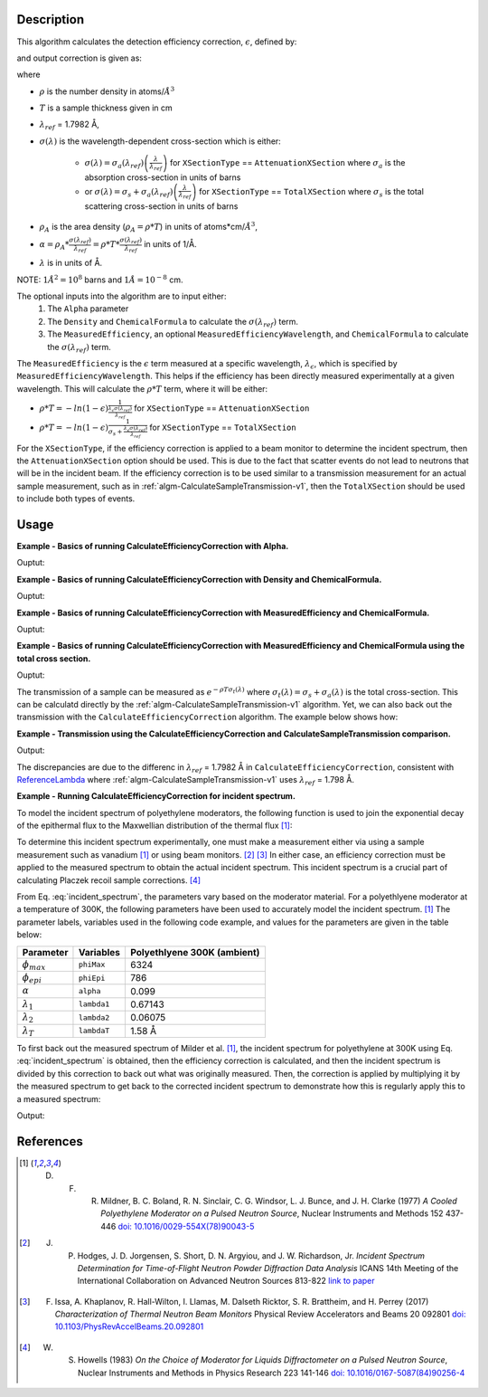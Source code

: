 .. algorithm::

.. summary::

.. relatedalgorithms::

.. properties::

Description
-----------
This algorithm calculates the detection efficiency correction, :math:`\epsilon`, defined by:

.. math::
    :label: efficiency

    \epsilon &= 1-e^{-\rho T \sigma (\lambda)} \\
             &= 1-e^{-\rho_{A} \sigma (\lambda)} \\
             &= 1-e^{-\alpha \lambda}

and output correction is given as:

.. math::
    :label: efficiency_correction

    \frac{1}{\epsilon} = \frac{1}{1-e^{-\alpha \lambda}}

where

- :math:`\rho` is the number density in atoms/:math:`Å^3`
- :math:`T` is a sample thickness given in cm
- :math:`\lambda_{ref}` = 1.7982 Å,
- :math:`\sigma (\lambda)` is the wavelength-dependent cross-section which is either:

    - :math:`\sigma (\lambda) = \sigma_a (\lambda_{ref}) \left( \frac{\lambda}{\lambda_{ref}} \right)` for ``XSectionType`` == ``AttenuationXSection`` where :math:`\sigma_a` is the absorption cross-section in units of barns
    - or :math:`\sigma (\lambda) = \sigma_s + \sigma_a (\lambda_{ref}) \left( \frac{\lambda}{\lambda_{ref}} \right)` for ``XSectionType`` == ``TotalXSection`` where :math:`\sigma_s` is the total scattering cross-section in units of barns

- :math:`\rho_{A}` is the area density (:math:`\rho_{A}=\rho * T`) in units of atoms*cm/:math:`Å^3`,
- :math:`\alpha = \rho_{A} * \frac{\sigma (\lambda_{ref})}{\lambda_{ref}} = \rho * T * \frac{\sigma (\lambda_{ref})}{\lambda_{ref}}` in units of 1/Å.
- :math:`\lambda` is in units of Å.

NOTE: :math:`1 Å^2 = 10^{8}` barns and :math:`1 Å = 10^{-8}` cm.

The optional inputs into the algorithm are to input either:
  1. The ``Alpha`` parameter
  2. The ``Density`` and ``ChemicalFormula`` to calculate the :math:`\sigma(\lambda_{ref})` term.
  3. The ``MeasuredEfficiency``, an optional ``MeasuredEfficiencyWavelength``, and ``ChemicalFormula`` to calculate the :math:`\sigma(\lambda_{ref})` term.

The ``MeasuredEfficiency`` is the :math:`\epsilon` term measured at a specific wavelength, :math:`\lambda_{\epsilon}`, which is specified by ``MeasuredEfficiencyWavelength``. This helps
if the efficiency has been directly measured experimentally at a given wavelength. This will calculate the
:math:`\rho * T` term, where it will be either:

- :math:`\rho * T = - ln(1-\epsilon) \frac{1}{ \frac{\lambda_{\epsilon} \sigma (\lambda_{ref})}{\lambda_{ref}}}` for ``XSectionType`` == ``AttenuationXSection``
- :math:`\rho * T = - ln(1-\epsilon) \frac{1}{ \sigma_s + \frac{\lambda_{\epsilon} \sigma (\lambda_{ref})}{\lambda_{ref}}}` for ``XSectionType`` == ``TotalXSection``

For the ``XSectionType``, if the efficiency correction is applied to a beam monitor to determine the incident spectrum, then the ``AttenuationXSection`` option should be used. This is due to the fact that scatter events do not lead to neutrons that will be in the incident beam. If the efficiency correction is to be used similar to a transmission measurement for an actual sample measurement, such as in :ref:`algm-CalculateSampleTransmission-v1`, then the ``TotalXSection`` should be used to include both types of events.

Usage
-----
**Example - Basics of running CalculateEfficiencyCorrection with Alpha.**

.. testcode:: ExBasicCalcualteEfficiencyCorrectionWithAlpha

    # Create an exponentially decaying function in wavelength to simulate measured sample
    input_wksp = CreateSampleWorkspace(WorkspaceType="Event", Function="User Defined",
                                       UserDefinedFunction="name=ExpDecay, Height=100, Lifetime=4",
                                       Xmin=0.2, Xmax=4.0, BinWidth=0.01, XUnit="Wavelength",
                                       NumEvents=10000, NumBanks=1, BankPixelWidth=1)

    # Calculate the efficiency correction
    corr_wksp = CalculateEfficiencyCorrection(InputWorkspace=input_wksp, Alpha=0.5)
    corr_wksp_with_wave_range = CalculateEfficiencyCorrection(WavelengthRange="0.2,0.01,4.0", Alpha=0.5)

    # Apply the efficiency correction to the measured spectrum
    input_wksp = ConvertToPointData(InputWorkspace=input_wksp)
    output_wksp = Multiply(LHSWorkspace=input_wksp, RHSWorkspace=corr_wksp)
    output_wksp_with_wave_range = Multiply(LHSWorkspace=input_wksp, RHSWorkspace=corr_wksp_with_wave_range)

    print('Input workspace: {}'.format(input_wksp.readY(0)[:5]))
    print('Correction workspace: {}'.format(corr_wksp.readY(0)[:5]))
    print('Output workspace: {}'.format(output_wksp.readY(0)[:5]))
    print('Output workspace using WavelengthRange: {}'.format(output_wksp_with_wave_range.readY(0)[:5]))

Ouptut:

.. testoutput:: ExBasicCalcualteEfficiencyCorrectionWithAlpha

    Input workspace: [ 38.  38.  38.  38.  38.]
    Correction workspace: [ 10.26463773   9.81128219   9.39826191   9.02042771   8.67347109]
    Output workspace: [ 390.05623383  372.82872321  357.13395265  342.77625306  329.59190131]
    Output workspace using WavelengthRange: [ 390.05623383  372.82872321  357.13395265  342.77625306  329.59190131]

**Example - Basics of running CalculateEfficiencyCorrection with Density and ChemicalFormula.**

.. testcode:: ExBasicCalcualteEfficiencyCorrectionWithDensity

    # Create an exponentially decaying function in wavelength to simulate measured sample
    input_wksp = CreateSampleWorkspace(WorkspaceType="Event", Function="User Defined",
                                       UserDefinedFunction="name=ExpDecay, Height=100, Lifetime=4",
                                       Xmin=0.2, Xmax=4.0, BinWidth=0.01, XUnit="Wavelength",
                                       NumEvents=10000, NumBanks=1, BankPixelWidth=1)

    # Calculate the efficiency correction
    corr_wksp = CalculateEfficiencyCorrection(InputWorkspace=input_wksp,
                                              Density=6.11,
                                              ChemicalFormula="V")
    corr_wksp_with_wave_range = CalculateEfficiencyCorrection(WavelengthRange="0.2,0.01,4.0",
                                                              Density=6.11,
                                                              ChemicalFormula="V")

    # Apply the efficiency correction to the measured spectrum
    input_wksp = ConvertToPointData(InputWorkspace=input_wksp)
    output_wksp = Multiply(LHSWorkspace=input_wksp, RHSWorkspace=corr_wksp)
    output_wksp_with_wave_range = Multiply(LHSWorkspace=input_wksp, RHSWorkspace=corr_wksp_with_wave_range)

    print('Input workspace: {}'.format(input_wksp.readY(0)[:5]))
    print('Correction workspace: {}'.format(corr_wksp.readY(0)[:5]))
    print('Output workspace: {}'.format(output_wksp.readY(0)[:5]))
    print('Output workspace using WavelengthRange: {}'.format(output_wksp_with_wave_range.readY(0)[:5]))

Ouptut:

.. testoutput:: ExBasicCalcualteEfficiencyCorrectionWithDensity

    Input workspace: [ 38.  38.  38.  38.  38.]
    Correction workspace: [ 24.40910309  23.29738394  22.28449939  21.35783225  20.50682528]
    Output workspace: [ 927.54591732  885.30058981  846.81097679  811.59762534  779.25936055]
    Output workspace using WavelengthRange: [ 927.54591732  885.30058981  846.81097679  811.59762534  779.25936055]

**Example - Basics of running CalculateEfficiencyCorrection with MeasuredEfficiency and ChemicalFormula.**

.. testcode:: ExBasicCalcualteEfficiencyCorrectionWithEfficiency

    # Create an exponentially decaying function in wavelength to simulate measured sample
    input_wksp = CreateSampleWorkspace(WorkspaceType="Event", Function="User Defined",
                                       UserDefinedFunction="name=ExpDecay, Height=100, Lifetime=4",
                                       Xmin=0.2, Xmax=4.0, BinWidth=0.01, XUnit="Wavelength",
                                       NumEvents=10000, NumBanks=1, BankPixelWidth=1)

    # Calculate the efficiency correction
    corr_wksp = CalculateEfficiencyCorrection(InputWorkspace=input_wksp,
                                              MeasuredEfficiency=1e-2,
                                              ChemicalFormula="(He3)")

    corr_wksp_with_wave_range = CalculateEfficiencyCorrection(WavelengthRange="0.2,0.01,4.0",
                                                              MeasuredEfficiency=1e-2,
                                                              ChemicalFormula="(He3)")


    # Apply the efficiency correction to the measured spectrum
    input_wksp = ConvertToPointData(InputWorkspace=input_wksp)
    output_wksp = Multiply(LHSWorkspace=input_wksp, RHSWorkspace=corr_wksp)
    output_wksp_with_wave_range = Multiply(LHSWorkspace=input_wksp, RHSWorkspace=corr_wksp_with_wave_range)

    print('Input workspace: {}'.format(input_wksp.readY(0)[:5]))
    print('Correction workspace: {}'.format(corr_wksp.readY(0)[:5]))
    print('Output workspace: {}'.format(output_wksp.readY(0)[:5]))
    print('Output workspace using WavelengthRange: {}'.format(output_wksp_with_wave_range.readY(0)[:5]))

Ouptut:

.. testoutput:: ExBasicCalcualteEfficiencyCorrectionWithEfficiency

    Input workspace: [ 38.  38.  38.  38.  38.]
    Correction workspace: [ 873.27762699  832.68332786  795.69741128  761.85923269  730.78335476]
    Output workspace: [ 33184.54982567  31641.9664586   30236.50162877  28950.65084207
      27769.76748099]
    Output workspace using WavelengthRange: [ 33184.54982567  31641.9664586   30236.50162877  28950.65084207
      27769.76748099]

**Example - Basics of running CalculateEfficiencyCorrection with MeasuredEfficiency and ChemicalFormula using the total cross section.**

.. testcode:: ExBasicCalcualteEfficiencyCorrectionWithEfficiency

    # Create an exponentially decaying function in wavelength to simulate measured sample
    input_wksp = CreateSampleWorkspace(WorkspaceType="Event", Function="User Defined",
                                       UserDefinedFunction="name=ExpDecay, Height=100, Lifetime=4",
                                       Xmin=0.2, Xmax=4.0, BinWidth=0.01, XUnit="Wavelength",
                                       NumEvents=10000, NumBanks=1, BankPixelWidth=1)

    # Calculate the efficiency correction
    corr_wksp = CalculateEfficiencyCorrection(InputWorkspace=input_wksp,
                                              MeasuredEfficiency=1e-2,
                                              ChemicalFormula="(He3)",
                                              XSectionType="TotalXSection")

    corr_wksp_with_wave_range = CalculateEfficiencyCorrection(WavelengthRange="0.2,0.01,4.0",
                                                              MeasuredEfficiency=1e-2,
                                                              ChemicalFormula="(He3)",
                                                              XSectionType="TotalXSection")


    # Apply the efficiency correction to the measured spectrum
    input_wksp = ConvertToPointData(InputWorkspace=input_wksp)
    output_wksp = Multiply(LHSWorkspace=input_wksp, RHSWorkspace=corr_wksp)
    output_wksp_with_wave_range = Multiply(LHSWorkspace=input_wksp, RHSWorkspace=corr_wksp_with_wave_range)

    print('Input workspace: {}'.format(input_wksp.readY(0)[:5]))
    print('Correction workspace: {}'.format(corr_wksp.readY(0)[:5]))
    print('Output workspace: {}'.format(output_wksp.readY(0)[:5]))
    print('Output workspace using WavelengthRange: {}'.format(output_wksp_with_wave_range.readY(0)[:5]))

Ouptut:

.. testoutput:: ExBasicCalcualteEfficiencyCorrectionWithEfficiency

    Input workspace: [ 38.  38.  38.  38.  38.]
    Correction workspace: [ 865.7208838   825.85320701  789.49774383  756.20995361  725.61727932]
    Output workspace: [ 32897.39358441  31382.42186624  30000.91426562  28735.97823706
      27573.45661411]
    Output workspace using WavelengthRange: [ 32897.39358441  31382.42186624  30000.91426562  28735.97823706
      27573.45661411]

The transmission of a sample can be measured as :math:`e^{-\rho T \sigma_t (\lambda)}` where :math:`\sigma_t (\lambda) = \sigma_s + \sigma_a (\lambda)` is the total cross-section. This can be calculatd directly by the :ref:`algm-CalculateSampleTransmission-v1` algorithm. Yet, we can also back out the transmission with the ``CalculateEfficiencyCorrection`` algorithm. The example below shows how:

**Example - Transmission using the CalculateEfficiencyCorrection and CalculateSampleTransmission comparison.**

.. testcode:: ExTransmissionCalcualteEfficiencyCorrection

    ws = CalculateSampleTransmission(WavelengthRange='2.0, 0.1, 10.0',
                                     ChemicalFormula='H2-O')
    print('Transmission: {} ...'.format(ws.readY(0)[:3]))

    corr_wksp = CalculateEfficiencyCorrection(WavelengthRange="2.0, 0.1, 10.0",
                                              Density=0.1,
                                              Thickness=0.1,
                                              ChemicalFormula="H2-O",
                                              XSectionType="TotalXSection")
    dataX = corr_wksp.readX(0)
    dataY = np.ones(len(corr_wksp.readX(0)))
    ones = CreateWorkspace(dataX, dataY, UnitX="Wavelength")
    efficiency = Divide(LHSWorkspace=ones, RHSWorkspace=corr_wksp) # 1 + -1 * transmission
    negative_trans = Minus(LHSWorkspace=efficiency, RHSWorkspace=ones) # -1 * transmission
    transmission = Multiply(LHSWOrkspace=negative_trans, RHSWorkspace=-1.*ones)
    print('Transmission using efficiency correction: {} ...'.format(transmission.readY(0)[:3]))

Output:

.. testoutput:: ExTransmissionCalcualteEfficiencyCorrection

    Transmission: [ 0.94506317  0.94505148  0.94503979] ...
    Transmission using efficiency correction: [ 0.9450632   0.94505151  0.94503982] ...

The discrepancies are due to the differenc in :math:`\lambda_{ref}` = 1.7982 Å in ``CalculateEfficiencyCorrection``, consistent with `ReferenceLambda <https://github.com/mantidproject/mantid/blob/32ed0b2cbbe4fbfb230570d5a53032f6101743de/Framework/Kernel/src/NeutronAtom.cpp#L23>`_ where :ref:`algm-CalculateSampleTransmission-v1`  uses :math:`\lambda_{ref}` = 1.798 Å.

**Example - Running CalculateEfficiencyCorrection for incident spectrum.**

To model the incident spectrum of polyethylene moderators, the following function is used to
join the exponential decay of the epithermal flux  to the Maxwellian distribution of the thermal flux [1]_:

.. math::
    :label: incident_spectrum

    \phi(\lambda) = \phi_{max} \frac{\lambda_T^4}{\lambda^5} \mathrm{e}^{-(\lambda_T / \lambda)^2} + \phi_{epi} \frac{\Delta(\lambda_T / \lambda)}{\lambda^{1+2\alpha}}

To determine this incident spectrum experimentally, one must make a measurement either via using a sample measurement such as vanadium [1]_ or using beam monitors. [2]_ [3]_ In either case, an efficiency correction must be applied to the measured spectrum to obtain the actual incident spectrum. This incident spectrum is a crucial part of calculating Placzek recoil sample corrections. [4]_

From Eq. :eq:`incident_spectrum`, the parameters vary based on the moderator material. For a polyethlyene moderator at a temperature of 300K, the following parameters have been used to accurately model the incident spectrum. [1]_ The parameter labels, variables used in the following code example, and values for the parameters are given in the table below:

+--------------------+-------------+-----------------------------+
| Parameter          | Variables   | Polyethlyene 300K (ambient) |
+====================+=============+=============================+
| :math:`\phi_{max}` | ``phiMax``  | 6324                        |
+--------------------+-------------+-----------------------------+
| :math:`\phi_{epi}` | ``phiEpi``  | 786                         |
+--------------------+-------------+-----------------------------+
| :math:`\alpha`     | ``alpha``   | 0.099                       |
+--------------------+-------------+-----------------------------+
| :math:`\lambda_1`  | ``lambda1`` | 0.67143                     |
+--------------------+-------------+-----------------------------+
| :math:`\lambda_2`  | ``lambda2`` | 0.06075                     |
+--------------------+-------------+-----------------------------+
| :math:`\lambda_T`  | ``lambdaT`` | 1.58 Å                      |
+--------------------+-------------+-----------------------------+

To first back out the measured spectrum of Milder et al. [1]_, the incident spectrum for polyethylene at 300K using Eq. :eq:`incident_spectrum` is obtained, then the efficiency correction is calculated, and then the incident spectrum is divided by this correction to back out what was originally measured. Then, the correction is applied by multiplying it by the measured spectrum to get back to the corrected incident spectrum to demonstrate how this is regularly apply this to a measured spectrum:

.. testcode:: ExIncidentSpectrum

    # Create the workspace to hold the already corrected incident spectrum
    incident_wksp_name = 'incident_spectrum_wksp'
    binning = "%s,%s,%s" % (0.2,0.01,4.0)
    incident_wksp = CreateWorkspace(OutputWorkspace=incident_wksp_name,
                                    NSpec=1, DataX=[0], DataY=[0],
                                    UnitX='Wavelength',
                                    VerticalAxisUnit='Text',
                                    VerticalAxisValues='IncidentSpectrum')
    incident_wksp = Rebin(InputWorkspace=incident_wksp, Params=binning)
    incident_wksp = ConvertToPointData(InputWorkspace=incident_wksp)

    # Spectrum function given in Milder et al. Eq (5)
    def incidentSpectrum(wavelengths, phiMax, phiEpi, alpha, lambda1, lambda2, lamdaT):
        deltaTerm =  1. / (1. + np.exp((wavelengths - lambda1) / lambda2))
        term1 = phiMax * (lambdaT**4. / wavelengths**5.) * np.exp(-(lambdaT / wavelengths)**2.)
        term2 = phiEpi * deltaTerm / (wavelengths**(1 + 2 * alpha))
        return term1 + term2

    # Variables for polyethlyene moderator at 300K
    phiMax  = 6324
    phiEpi  = 786
    alpha   = 0.099
    lambda1 = 0.67143
    lambda2 = 0.06075
    lambdaT = 1.58

    # Add the incident spectrum to the workspace
    corrected_spectrum = incidentSpectrum(incident_wksp.readX(0),
                                          phiMax, phiEpi, alpha,
                                          lambda1, lambda2, lambdaT)
    incident_wksp.setY(0, corrected_spectrum)

    # Calculate the efficiency correction for Alpha=0.693 and back calculate measured spectrum
    eff_wksp = CalculateEfficiencyCorrection(InputWorkspace=incident_wksp, Alpha=0.693)
    measured_wksp = Divide(LHSWorkspace=incident_wksp, RHSWorkspace=eff_wksp)

    # Re-applying the correction to the measured data (how to normally use it)
    eff2_wksp = CalculateEfficiencyCorrection(InputWorkspace=measured_wksp, Alpha=0.693)
    recorrected_wksp = Multiply(LHSWorkspace=measured_wksp, RHSWorkspace=eff2_wksp)

    print('Measured incident spectrum: {}'.format(measured_wksp.readY(0)[:5]))
    print('Corrected incident spectrum: {}'.format(incident_wksp.readY(0)[:5]))
    print('Re-corrected incident spectrum: {}'.format(recorrected_wksp.readY(0)[:5]))

Output:

.. testoutput:: ExIncidentSpectrum

   Measured incident spectrum: [ 694.61415533  685.71520053  677.21326605  669.0696332   661.25022644]
   Corrected incident spectrum: [ 5244.9385468   4953.63834159  4690.60136547  4451.98728342  4234.6092648 ]
   Re-corrected incident spectrum: [ 5244.9385468   4953.63834159  4690.60136547  4451.98728342  4234.6092648 ]

References
------------

.. [1] D. F. R. Mildner, B. C. Boland, R. N. Sinclair, C. G. Windsor, L. J. Bunce, and J. H. Clarke (1977) *A Cooled Polyethylene Moderator on a Pulsed Neutron Source*, Nuclear Instruments and Methods 152 437-446 `doi: 10.1016/0029-554X(78)90043-5 <https://doi.org/10.1016/0029-554X(78)90043-5>`__
.. [2] J. P. Hodges, J. D. Jorgensen, S. Short, D. N. Argyiou, and J. W. Richardson, Jr.  *Incident Spectrum Determination for Time-of-Flight Neutron Powder Diffraction Data Analysis* ICANS 14th Meeting of the International Collaboration on Advanced Neutron Sources 813-822 `link to paper <http://www.neutronresearch.com/parch/1998/01/199801008130.pdf>`__
.. [3] F. Issa, A. Khaplanov, R. Hall-Wilton, I. Llamas, M. Dalseth Ricktor, S. R. Brattheim, and H. Perrey (2017) *Characterization of Thermal Neutron Beam Monitors* Physical Review Accelerators and Beams 20 092801 `doi: 10.1103/PhysRevAccelBeams.20.092801 <https://doi.org/10.1103/PhysRevAccelBeams.20.092801>`__
.. [4] W. S. Howells (1983) *On the Choice of Moderator for Liquids Diffractometer on a Pulsed Neutron Source*, Nuclear Instruments and Methods in Physics Research 223 141-146 `doi: 10.1016/0167-5087(84)90256-4 <https://doi.org/10.1016/0167-5087(84)90256-4>`__


.. categories::

.. sourcelink::
